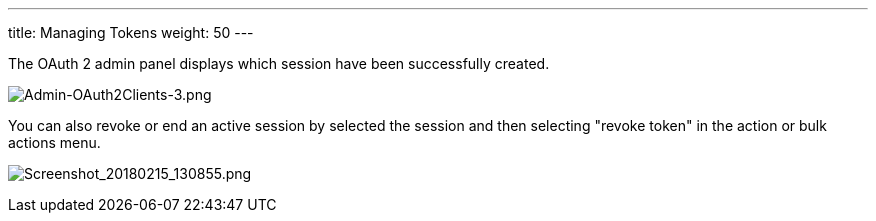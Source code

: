 ---
title: Managing Tokens
weight: 50
---

:imagesdir: ./../../../../images/en/developer


The OAuth 2 admin panel displays which session have been successfully
created.

image:Admin-OAuth2Clients-3.png[Admin-OAuth2Clients-3.png,title="Admin-OAuth2Clients-3.png"]

You can also revoke or end an active session by selected the session and
then selecting "revoke token" in the action or bulk actions menu.

image:Screenshot_20180215_130855.png[Screenshot_20180215_130855.png,title="Screenshot_20180215_130855.png"]
